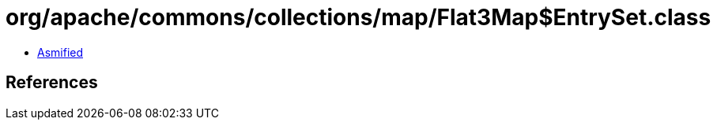 = org/apache/commons/collections/map/Flat3Map$EntrySet.class

 - link:Flat3Map$EntrySet-asmified.java[Asmified]

== References

